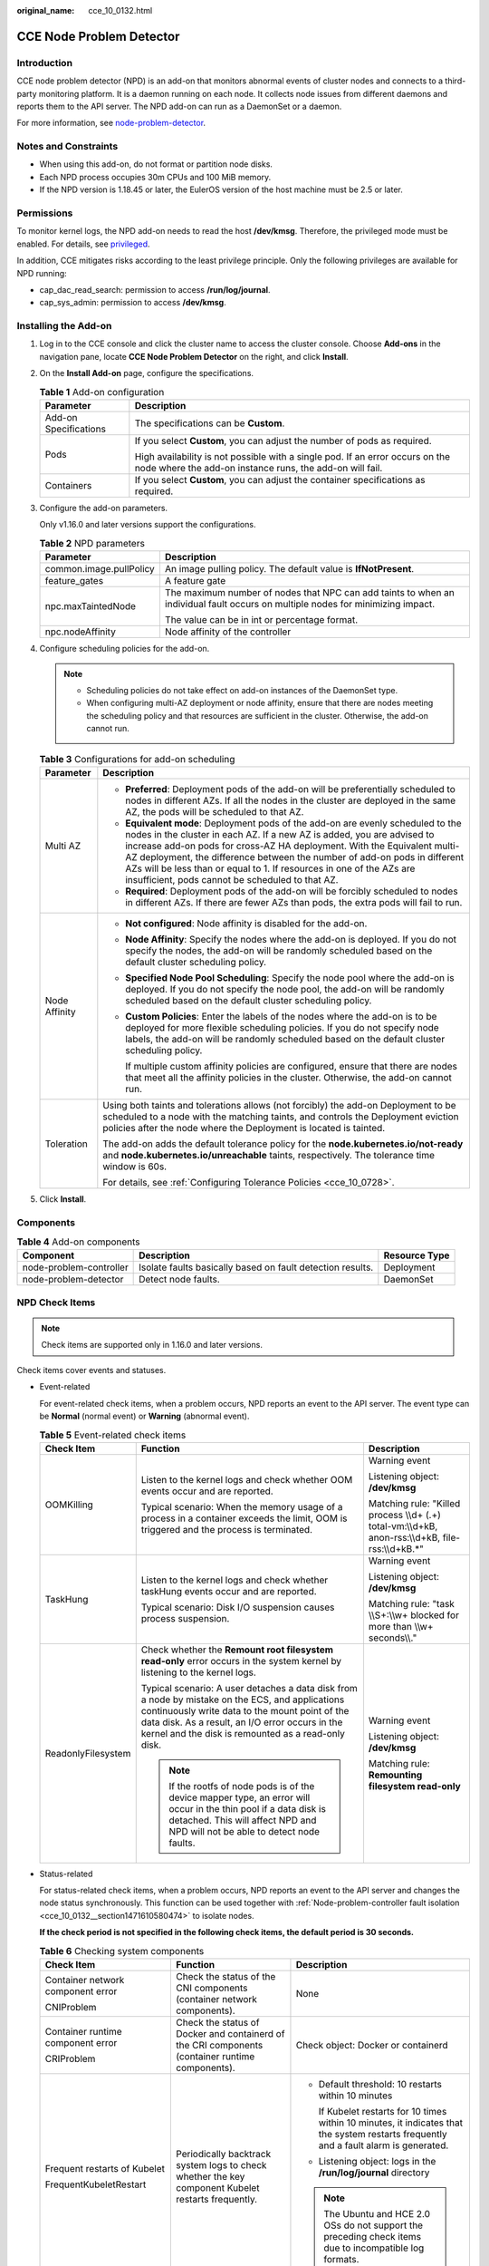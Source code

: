 :original_name: cce_10_0132.html

.. _cce_10_0132:

CCE Node Problem Detector
=========================

Introduction
------------

CCE node problem detector (NPD) is an add-on that monitors abnormal events of cluster nodes and connects to a third-party monitoring platform. It is a daemon running on each node. It collects node issues from different daemons and reports them to the API server. The NPD add-on can run as a DaemonSet or a daemon.

For more information, see `node-problem-detector <https://github.com/kubernetes/node-problem-detector>`__.

Notes and Constraints
---------------------

-  When using this add-on, do not format or partition node disks.
-  Each NPD process occupies 30m CPUs and 100 MiB memory.
-  If the NPD version is 1.18.45 or later, the EulerOS version of the host machine must be 2.5 or later.

Permissions
-----------

To monitor kernel logs, the NPD add-on needs to read the host **/dev/kmsg**. Therefore, the privileged mode must be enabled. For details, see `privileged <https://kubernetes.io/docs/concepts/policy/pod-security-policy/#privileged>`__.

In addition, CCE mitigates risks according to the least privilege principle. Only the following privileges are available for NPD running:

-  cap_dac_read_search: permission to access **/run/log/journal**.
-  cap_sys_admin: permission to access **/dev/kmsg**.

Installing the Add-on
---------------------

#. Log in to the CCE console and click the cluster name to access the cluster console. Choose **Add-ons** in the navigation pane, locate **CCE Node Problem Detector** on the right, and click **Install**.

#. On the **Install Add-on** page, configure the specifications.

   .. table:: **Table 1** Add-on configuration

      +-----------------------------------+-------------------------------------------------------------------------------------------------------------------------------------------+
      | Parameter                         | Description                                                                                                                               |
      +===================================+===========================================================================================================================================+
      | Add-on Specifications             | The specifications can be **Custom**.                                                                                                     |
      +-----------------------------------+-------------------------------------------------------------------------------------------------------------------------------------------+
      | Pods                              | If you select **Custom**, you can adjust the number of pods as required.                                                                  |
      |                                   |                                                                                                                                           |
      |                                   | High availability is not possible with a single pod. If an error occurs on the node where the add-on instance runs, the add-on will fail. |
      +-----------------------------------+-------------------------------------------------------------------------------------------------------------------------------------------+
      | Containers                        | If you select **Custom**, you can adjust the container specifications as required.                                                        |
      +-----------------------------------+-------------------------------------------------------------------------------------------------------------------------------------------+

#. Configure the add-on parameters.

   Only v1.16.0 and later versions support the configurations.

   .. table:: **Table 2** NPD parameters

      +-----------------------------------+---------------------------------------------------------------------------------------------------------------------------------+
      | Parameter                         | Description                                                                                                                     |
      +===================================+=================================================================================================================================+
      | common.image.pullPolicy           | An image pulling policy. The default value is **IfNotPresent**.                                                                 |
      +-----------------------------------+---------------------------------------------------------------------------------------------------------------------------------+
      | feature_gates                     | A feature gate                                                                                                                  |
      +-----------------------------------+---------------------------------------------------------------------------------------------------------------------------------+
      | npc.maxTaintedNode                | The maximum number of nodes that NPC can add taints to when an individual fault occurs on multiple nodes for minimizing impact. |
      |                                   |                                                                                                                                 |
      |                                   | The value can be in int or percentage format.                                                                                   |
      +-----------------------------------+---------------------------------------------------------------------------------------------------------------------------------+
      | npc.nodeAffinity                  | Node affinity of the controller                                                                                                 |
      +-----------------------------------+---------------------------------------------------------------------------------------------------------------------------------+

#. Configure scheduling policies for the add-on.

   .. note::

      -  Scheduling policies do not take effect on add-on instances of the DaemonSet type.
      -  When configuring multi-AZ deployment or node affinity, ensure that there are nodes meeting the scheduling policy and that resources are sufficient in the cluster. Otherwise, the add-on cannot run.

   .. table:: **Table 3** Configurations for add-on scheduling

      +-----------------------------------+------------------------------------------------------------------------------------------------------------------------------------------------------------------------------------------------------------------------------------------------------------------------------------------------------------------------------------------------------------------------------------------------------------------------------------------------+
      | Parameter                         | Description                                                                                                                                                                                                                                                                                                                                                                                                                                    |
      +===================================+================================================================================================================================================================================================================================================================================================================================================================================================================================================+
      | Multi AZ                          | -  **Preferred**: Deployment pods of the add-on will be preferentially scheduled to nodes in different AZs. If all the nodes in the cluster are deployed in the same AZ, the pods will be scheduled to that AZ.                                                                                                                                                                                                                                |
      |                                   | -  **Equivalent mode**: Deployment pods of the add-on are evenly scheduled to the nodes in the cluster in each AZ. If a new AZ is added, you are advised to increase add-on pods for cross-AZ HA deployment. With the Equivalent multi-AZ deployment, the difference between the number of add-on pods in different AZs will be less than or equal to 1. If resources in one of the AZs are insufficient, pods cannot be scheduled to that AZ. |
      |                                   | -  **Required**: Deployment pods of the add-on will be forcibly scheduled to nodes in different AZs. If there are fewer AZs than pods, the extra pods will fail to run.                                                                                                                                                                                                                                                                        |
      +-----------------------------------+------------------------------------------------------------------------------------------------------------------------------------------------------------------------------------------------------------------------------------------------------------------------------------------------------------------------------------------------------------------------------------------------------------------------------------------------+
      | Node Affinity                     | -  **Not configured**: Node affinity is disabled for the add-on.                                                                                                                                                                                                                                                                                                                                                                               |
      |                                   |                                                                                                                                                                                                                                                                                                                                                                                                                                                |
      |                                   | -  **Node Affinity**: Specify the nodes where the add-on is deployed. If you do not specify the nodes, the add-on will be randomly scheduled based on the default cluster scheduling policy.                                                                                                                                                                                                                                                   |
      |                                   |                                                                                                                                                                                                                                                                                                                                                                                                                                                |
      |                                   | -  **Specified Node Pool Scheduling**: Specify the node pool where the add-on is deployed. If you do not specify the node pool, the add-on will be randomly scheduled based on the default cluster scheduling policy.                                                                                                                                                                                                                          |
      |                                   |                                                                                                                                                                                                                                                                                                                                                                                                                                                |
      |                                   | -  **Custom Policies**: Enter the labels of the nodes where the add-on is to be deployed for more flexible scheduling policies. If you do not specify node labels, the add-on will be randomly scheduled based on the default cluster scheduling policy.                                                                                                                                                                                       |
      |                                   |                                                                                                                                                                                                                                                                                                                                                                                                                                                |
      |                                   |    If multiple custom affinity policies are configured, ensure that there are nodes that meet all the affinity policies in the cluster. Otherwise, the add-on cannot run.                                                                                                                                                                                                                                                                      |
      +-----------------------------------+------------------------------------------------------------------------------------------------------------------------------------------------------------------------------------------------------------------------------------------------------------------------------------------------------------------------------------------------------------------------------------------------------------------------------------------------+
      | Toleration                        | Using both taints and tolerations allows (not forcibly) the add-on Deployment to be scheduled to a node with the matching taints, and controls the Deployment eviction policies after the node where the Deployment is located is tainted.                                                                                                                                                                                                     |
      |                                   |                                                                                                                                                                                                                                                                                                                                                                                                                                                |
      |                                   | The add-on adds the default tolerance policy for the **node.kubernetes.io/not-ready** and **node.kubernetes.io/unreachable** taints, respectively. The tolerance time window is 60s.                                                                                                                                                                                                                                                           |
      |                                   |                                                                                                                                                                                                                                                                                                                                                                                                                                                |
      |                                   | For details, see :ref:`Configuring Tolerance Policies <cce_10_0728>`.                                                                                                                                                                                                                                                                                                                                                                          |
      +-----------------------------------+------------------------------------------------------------------------------------------------------------------------------------------------------------------------------------------------------------------------------------------------------------------------------------------------------------------------------------------------------------------------------------------------------------------------------------------------+

#. Click **Install**.

Components
----------

.. table:: **Table 4** Add-on components

   +-------------------------+------------------------------------------------------------+---------------+
   | Component               | Description                                                | Resource Type |
   +=========================+============================================================+===============+
   | node-problem-controller | Isolate faults basically based on fault detection results. | Deployment    |
   +-------------------------+------------------------------------------------------------+---------------+
   | node-problem-detector   | Detect node faults.                                        | DaemonSet     |
   +-------------------------+------------------------------------------------------------+---------------+

NPD Check Items
---------------

.. note::

   Check items are supported only in 1.16.0 and later versions.

Check items cover events and statuses.

-  Event-related

   For event-related check items, when a problem occurs, NPD reports an event to the API server. The event type can be **Normal** (normal event) or **Warning** (abnormal event).

   .. table:: **Table 5** Event-related check items

      +-----------------------+--------------------------------------------------------------------------------------------------------------------------------------------------------------------------------------------------------------------------------------------------------------+-------------------------------------------------------------------------------------------------------+
      | Check Item            | Function                                                                                                                                                                                                                                                     | Description                                                                                           |
      +=======================+==============================================================================================================================================================================================================================================================+=======================================================================================================+
      | OOMKilling            | Listen to the kernel logs and check whether OOM events occur and are reported.                                                                                                                                                                               | Warning event                                                                                         |
      |                       |                                                                                                                                                                                                                                                              |                                                                                                       |
      |                       | Typical scenario: When the memory usage of a process in a container exceeds the limit, OOM is triggered and the process is terminated.                                                                                                                       | Listening object: **/dev/kmsg**                                                                       |
      |                       |                                                                                                                                                                                                                                                              |                                                                                                       |
      |                       |                                                                                                                                                                                                                                                              | Matching rule: "Killed process \\\\d+ (.+) total-vm:\\\\d+kB, anon-rss:\\\\d+kB, file-rss:\\\\d+kB.*" |
      +-----------------------+--------------------------------------------------------------------------------------------------------------------------------------------------------------------------------------------------------------------------------------------------------------+-------------------------------------------------------------------------------------------------------+
      | TaskHung              | Listen to the kernel logs and check whether taskHung events occur and are reported.                                                                                                                                                                          | Warning event                                                                                         |
      |                       |                                                                                                                                                                                                                                                              |                                                                                                       |
      |                       | Typical scenario: Disk I/O suspension causes process suspension.                                                                                                                                                                                             | Listening object: **/dev/kmsg**                                                                       |
      |                       |                                                                                                                                                                                                                                                              |                                                                                                       |
      |                       |                                                                                                                                                                                                                                                              | Matching rule: "task \\\\S+:\\\\w+ blocked for more than \\\\w+ seconds\\\\."                         |
      +-----------------------+--------------------------------------------------------------------------------------------------------------------------------------------------------------------------------------------------------------------------------------------------------------+-------------------------------------------------------------------------------------------------------+
      | ReadonlyFilesystem    | Check whether the **Remount root filesystem read-only** error occurs in the system kernel by listening to the kernel logs.                                                                                                                                   | Warning event                                                                                         |
      |                       |                                                                                                                                                                                                                                                              |                                                                                                       |
      |                       | Typical scenario: A user detaches a data disk from a node by mistake on the ECS, and applications continuously write data to the mount point of the data disk. As a result, an I/O error occurs in the kernel and the disk is remounted as a read-only disk. | Listening object: **/dev/kmsg**                                                                       |
      |                       |                                                                                                                                                                                                                                                              |                                                                                                       |
      |                       | .. note::                                                                                                                                                                                                                                                    | Matching rule: **Remounting filesystem read-only**                                                    |
      |                       |                                                                                                                                                                                                                                                              |                                                                                                       |
      |                       |    If the rootfs of node pods is of the device mapper type, an error will occur in the thin pool if a data disk is detached. This will affect NPD and NPD will not be able to detect node faults.                                                            |                                                                                                       |
      +-----------------------+--------------------------------------------------------------------------------------------------------------------------------------------------------------------------------------------------------------------------------------------------------------+-------------------------------------------------------------------------------------------------------+

-  Status-related

   For status-related check items, when a problem occurs, NPD reports an event to the API server and changes the node status synchronously. This function can be used together with :ref:`Node-problem-controller fault isolation <cce_10_0132__section1471610580474>` to isolate nodes.

   **If the check period is not specified in the following check items, the default period is 30 seconds.**

   .. table:: **Table 6** Checking system components

      +-----------------------------------+-----------------------------------------------------------------------------------------------------------+-----------------------------------------------------------------------------------------------------------------------------------------+
      | Check Item                        | Function                                                                                                  | Description                                                                                                                             |
      +===================================+===========================================================================================================+=========================================================================================================================================+
      | Container network component error | Check the status of the CNI components (container network components).                                    | None                                                                                                                                    |
      |                                   |                                                                                                           |                                                                                                                                         |
      | CNIProblem                        |                                                                                                           |                                                                                                                                         |
      +-----------------------------------+-----------------------------------------------------------------------------------------------------------+-----------------------------------------------------------------------------------------------------------------------------------------+
      | Container runtime component error | Check the status of Docker and containerd of the CRI components (container runtime components).           | Check object: Docker or containerd                                                                                                      |
      |                                   |                                                                                                           |                                                                                                                                         |
      | CRIProblem                        |                                                                                                           |                                                                                                                                         |
      +-----------------------------------+-----------------------------------------------------------------------------------------------------------+-----------------------------------------------------------------------------------------------------------------------------------------+
      | Frequent restarts of Kubelet      | Periodically backtrack system logs to check whether the key component Kubelet restarts frequently.        | -  Default threshold: 10 restarts within 10 minutes                                                                                     |
      |                                   |                                                                                                           |                                                                                                                                         |
      | FrequentKubeletRestart            |                                                                                                           |    If Kubelet restarts for 10 times within 10 minutes, it indicates that the system restarts frequently and a fault alarm is generated. |
      |                                   |                                                                                                           |                                                                                                                                         |
      |                                   |                                                                                                           | -  Listening object: logs in the **/run/log/journal** directory                                                                         |
      |                                   |                                                                                                           |                                                                                                                                         |
      |                                   |                                                                                                           | .. note::                                                                                                                               |
      |                                   |                                                                                                           |                                                                                                                                         |
      |                                   |                                                                                                           |    The Ubuntu and HCE 2.0 OSs do not support the preceding check items due to incompatible log formats.                                 |
      +-----------------------------------+-----------------------------------------------------------------------------------------------------------+-----------------------------------------------------------------------------------------------------------------------------------------+
      | Frequent restarts of Docker       | Periodically backtrack system logs to check whether the container runtime Docker restarts frequently.     |                                                                                                                                         |
      |                                   |                                                                                                           |                                                                                                                                         |
      | FrequentDockerRestart             |                                                                                                           |                                                                                                                                         |
      +-----------------------------------+-----------------------------------------------------------------------------------------------------------+-----------------------------------------------------------------------------------------------------------------------------------------+
      | Frequent restarts of containerd   | Periodically backtrack system logs to check whether the container runtime containerd restarts frequently. |                                                                                                                                         |
      |                                   |                                                                                                           |                                                                                                                                         |
      | FrequentContainerdRestart         |                                                                                                           |                                                                                                                                         |
      +-----------------------------------+-----------------------------------------------------------------------------------------------------------+-----------------------------------------------------------------------------------------------------------------------------------------+
      | kubelet error                     | Check the status of the key component Kubelet.                                                            | None                                                                                                                                    |
      |                                   |                                                                                                           |                                                                                                                                         |
      | KubeletProblem                    |                                                                                                           |                                                                                                                                         |
      +-----------------------------------+-----------------------------------------------------------------------------------------------------------+-----------------------------------------------------------------------------------------------------------------------------------------+
      | kube-proxy error                  | Check the status of the key component kube-proxy.                                                         | None                                                                                                                                    |
      |                                   |                                                                                                           |                                                                                                                                         |
      | KubeProxyProblem                  |                                                                                                           |                                                                                                                                         |
      +-----------------------------------+-----------------------------------------------------------------------------------------------------------+-----------------------------------------------------------------------------------------------------------------------------------------+

   .. table:: **Table 7** Checking system metrics

      +--------------------------------+------------------------------------------------------------------------------------------------------------------------------+------------------------------------------------------------------------------------------------------------+
      | Check Item                     | Function                                                                                                                     | Description                                                                                                |
      +================================+==============================================================================================================================+============================================================================================================+
      | Conntrack table full           | Check whether the conntrack table is full.                                                                                   | -  Default threshold: 90%                                                                                  |
      |                                |                                                                                                                              |                                                                                                            |
      | ConntrackFullProblem           |                                                                                                                              | -  Usage: **nf_conntrack_count**                                                                           |
      |                                |                                                                                                                              | -  Maximum value: **nf_conntrack_max**                                                                     |
      +--------------------------------+------------------------------------------------------------------------------------------------------------------------------+------------------------------------------------------------------------------------------------------------+
      | Insufficient disk resources    | Check the usage of the system disk and CCE data disks (including the CRI logical disk and kubelet logical disk) on the node. | -  Default threshold: 90%                                                                                  |
      |                                |                                                                                                                              |                                                                                                            |
      | DiskProblem                    |                                                                                                                              | -  Source:                                                                                                 |
      |                                |                                                                                                                              |                                                                                                            |
      |                                |                                                                                                                              |    .. code-block::                                                                                         |
      |                                |                                                                                                                              |                                                                                                            |
      |                                |                                                                                                                              |       df -h                                                                                                |
      |                                |                                                                                                                              |                                                                                                            |
      |                                |                                                                                                                              | Currently, additional data disks are not supported.                                                        |
      +--------------------------------+------------------------------------------------------------------------------------------------------------------------------+------------------------------------------------------------------------------------------------------------+
      | Insufficient file handles      | Check if the FD file handles are used up.                                                                                    | -  Default threshold: 90%                                                                                  |
      |                                |                                                                                                                              | -  Usage: the first value in **/proc/sys/fs/file-nr**                                                      |
      | FDProblem                      |                                                                                                                              | -  Maximum value: the third value in **/proc/sys/fs/file-nr**                                              |
      +--------------------------------+------------------------------------------------------------------------------------------------------------------------------+------------------------------------------------------------------------------------------------------------+
      | Insufficient node memory       | Check whether memory is used up.                                                                                             | -  Default threshold: 80%                                                                                  |
      |                                |                                                                                                                              | -  Usage: **MemTotal-MemAvailable** in **/proc/meminfo**                                                   |
      | MemoryProblem                  |                                                                                                                              | -  Maximum value: **MemTotal** in **/proc/meminfo**                                                        |
      +--------------------------------+------------------------------------------------------------------------------------------------------------------------------+------------------------------------------------------------------------------------------------------------+
      | Insufficient process resources | Check whether PID process resources are exhausted.                                                                           | -  Default threshold: 90%                                                                                  |
      |                                |                                                                                                                              | -  Usage: **nr_threads in /proc/loadavg**                                                                  |
      | PIDProblem                     |                                                                                                                              | -  Maximum value: smaller value between **/proc/sys/kernel/pid_max** and **/proc/sys/kernel/threads-max**. |
      +--------------------------------+------------------------------------------------------------------------------------------------------------------------------+------------------------------------------------------------------------------------------------------------+

   .. table:: **Table 8** Checking the storage

      +--------------------------------+----------------------------------------------------------------------------------------------------------------------------------------------------------------------------------------------------------------------------------------------------------------------------------------------------------------------------------------------------------------------------------------------------+-----------------------------------------------------------------------------------------------------------------------------------------------------------------------------------------------------------------------------------------------------------------------------------------------------------------------------------------------------------------------------------------------------------------------------------------------------------------------------------------------------------------------+
      | Check Item                     | Function                                                                                                                                                                                                                                                                                                                                                                                           | Description                                                                                                                                                                                                                                                                                                                                                                                                                                                                                                           |
      +================================+====================================================================================================================================================================================================================================================================================================================================================================================================+=======================================================================================================================================================================================================================================================================================================================================================================================================================================================================================================================+
      | Disk read-only                 | Periodically perform write tests on the system disk and CCE data disks (including the CRI logical disk and Kubelet logical disk) of the node to check the availability of key disks.                                                                                                                                                                                                               | Detection paths:                                                                                                                                                                                                                                                                                                                                                                                                                                                                                                      |
      |                                |                                                                                                                                                                                                                                                                                                                                                                                                    |                                                                                                                                                                                                                                                                                                                                                                                                                                                                                                                       |
      | DiskReadonly                   |                                                                                                                                                                                                                                                                                                                                                                                                    | -  /mnt/paas/kubernetes/kubelet/                                                                                                                                                                                                                                                                                                                                                                                                                                                                                      |
      |                                |                                                                                                                                                                                                                                                                                                                                                                                                    | -  /var/lib/docker/                                                                                                                                                                                                                                                                                                                                                                                                                                                                                                   |
      |                                |                                                                                                                                                                                                                                                                                                                                                                                                    | -  /var/lib/containerd/                                                                                                                                                                                                                                                                                                                                                                                                                                                                                               |
      |                                |                                                                                                                                                                                                                                                                                                                                                                                                    | -  /var/paas/sys/log/cceaddon-npd/                                                                                                                                                                                                                                                                                                                                                                                                                                                                                    |
      |                                |                                                                                                                                                                                                                                                                                                                                                                                                    |                                                                                                                                                                                                                                                                                                                                                                                                                                                                                                                       |
      |                                |                                                                                                                                                                                                                                                                                                                                                                                                    | The temporary file **npd-disk-write-ping** is generated in the detection path.                                                                                                                                                                                                                                                                                                                                                                                                                                        |
      |                                |                                                                                                                                                                                                                                                                                                                                                                                                    |                                                                                                                                                                                                                                                                                                                                                                                                                                                                                                                       |
      |                                |                                                                                                                                                                                                                                                                                                                                                                                                    | Currently, additional data disks are not supported.                                                                                                                                                                                                                                                                                                                                                                                                                                                                   |
      +--------------------------------+----------------------------------------------------------------------------------------------------------------------------------------------------------------------------------------------------------------------------------------------------------------------------------------------------------------------------------------------------------------------------------------------------+-----------------------------------------------------------------------------------------------------------------------------------------------------------------------------------------------------------------------------------------------------------------------------------------------------------------------------------------------------------------------------------------------------------------------------------------------------------------------------------------------------------------------+
      | emptyDir storage pool error    | Check whether the ephemeral volume group on the node is normal.                                                                                                                                                                                                                                                                                                                                    | -  Detection period: 30s                                                                                                                                                                                                                                                                                                                                                                                                                                                                                              |
      |                                |                                                                                                                                                                                                                                                                                                                                                                                                    |                                                                                                                                                                                                                                                                                                                                                                                                                                                                                                                       |
      | EmptyDirVolumeGroupStatusError | Impact: Pods that depend on the storage pool cannot write data to the temporary volume. The temporary volume is remounted as a read-only file system by the kernel due to an I/O error.                                                                                                                                                                                                            | -  Source:                                                                                                                                                                                                                                                                                                                                                                                                                                                                                                            |
      |                                |                                                                                                                                                                                                                                                                                                                                                                                                    |                                                                                                                                                                                                                                                                                                                                                                                                                                                                                                                       |
      |                                | Typical scenario: When creating a node, a user configures two data disks as a temporary volume storage pool. Some data disks are deleted by mistake. As a result, the storage pool becomes abnormal.                                                                                                                                                                                               |    .. code-block::                                                                                                                                                                                                                                                                                                                                                                                                                                                                                                    |
      |                                |                                                                                                                                                                                                                                                                                                                                                                                                    |                                                                                                                                                                                                                                                                                                                                                                                                                                                                                                                       |
      |                                |                                                                                                                                                                                                                                                                                                                                                                                                    |       vgs -o vg_name, vg_attr                                                                                                                                                                                                                                                                                                                                                                                                                                                                                         |
      |                                |                                                                                                                                                                                                                                                                                                                                                                                                    |                                                                                                                                                                                                                                                                                                                                                                                                                                                                                                                       |
      |                                |                                                                                                                                                                                                                                                                                                                                                                                                    | -  Principle: Check whether the VG (storage pool) is in the P state. If yes, some PVs (data disks) are lost.                                                                                                                                                                                                                                                                                                                                                                                                          |
      |                                |                                                                                                                                                                                                                                                                                                                                                                                                    |                                                                                                                                                                                                                                                                                                                                                                                                                                                                                                                       |
      |                                |                                                                                                                                                                                                                                                                                                                                                                                                    | -  Joint scheduling: The scheduler can automatically identify a PV storage pool error and prevent pods that depend on the storage pool from being scheduled to the node.                                                                                                                                                                                                                                                                                                                                              |
      |                                |                                                                                                                                                                                                                                                                                                                                                                                                    |                                                                                                                                                                                                                                                                                                                                                                                                                                                                                                                       |
      |                                |                                                                                                                                                                                                                                                                                                                                                                                                    | -  Exceptional scenario: The NPD add-on cannot detect the loss of all PVs (data disks), resulting in the loss of VGs (storage pools). In this case, kubelet automatically isolates the node, detects the loss of VGs (storage pools), and updates the corresponding resources in **nodestatus.allocatable** to **0**. This prevents pods that depend on the storage pool from being scheduled to the node. The damage of a single PV cannot be detected by this check item, but by the ReadonlyFilesystem check item. |
      +--------------------------------+----------------------------------------------------------------------------------------------------------------------------------------------------------------------------------------------------------------------------------------------------------------------------------------------------------------------------------------------------------------------------------------------------+-----------------------------------------------------------------------------------------------------------------------------------------------------------------------------------------------------------------------------------------------------------------------------------------------------------------------------------------------------------------------------------------------------------------------------------------------------------------------------------------------------------------------+
      | PV storage pool error          | Check the PV group on the node.                                                                                                                                                                                                                                                                                                                                                                    |                                                                                                                                                                                                                                                                                                                                                                                                                                                                                                                       |
      |                                |                                                                                                                                                                                                                                                                                                                                                                                                    |                                                                                                                                                                                                                                                                                                                                                                                                                                                                                                                       |
      | LocalPvVolumeGroupStatusError  | Impact: Pods that depend on the storage pool cannot write data to the persistent volume. The persistent volume is remounted as a read-only file system by the kernel due to an I/O error.                                                                                                                                                                                                          |                                                                                                                                                                                                                                                                                                                                                                                                                                                                                                                       |
      |                                |                                                                                                                                                                                                                                                                                                                                                                                                    |                                                                                                                                                                                                                                                                                                                                                                                                                                                                                                                       |
      |                                | Typical scenario: When creating a node, a user configures two data disks as a persistent volume storage pool. Some data disks are deleted by mistake.                                                                                                                                                                                                                                              |                                                                                                                                                                                                                                                                                                                                                                                                                                                                                                                       |
      +--------------------------------+----------------------------------------------------------------------------------------------------------------------------------------------------------------------------------------------------------------------------------------------------------------------------------------------------------------------------------------------------------------------------------------------------+-----------------------------------------------------------------------------------------------------------------------------------------------------------------------------------------------------------------------------------------------------------------------------------------------------------------------------------------------------------------------------------------------------------------------------------------------------------------------------------------------------------------------+
      | Mount point error              | Check the mount point on the node.                                                                                                                                                                                                                                                                                                                                                                 | Alternatively, you can run the following command:                                                                                                                                                                                                                                                                                                                                                                                                                                                                     |
      |                                |                                                                                                                                                                                                                                                                                                                                                                                                    |                                                                                                                                                                                                                                                                                                                                                                                                                                                                                                                       |
      | MountPointProblem              | Exceptional definition: You cannot access the mount point by running the **cd** command.                                                                                                                                                                                                                                                                                                           | .. code-block::                                                                                                                                                                                                                                                                                                                                                                                                                                                                                                       |
      |                                |                                                                                                                                                                                                                                                                                                                                                                                                    |                                                                                                                                                                                                                                                                                                                                                                                                                                                                                                                       |
      |                                | Typical scenario: Network File System (NFS), for example, obsfs and s3fs is mounted to a node. When the connection is abnormal due to network or peer NFS server exceptions, all processes that access the mount point are suspended. For example, during a cluster upgrade, a kubelet is restarted, and all mount points are scanned. If the abnormal mount point is detected, the upgrade fails. |    for dir in `df -h | grep -v "Mounted on" | awk "{print \\$NF}"`;do cd $dir; done && echo "ok"                                                                                                                                                                                                                                                                                                                                                                                                                      |
      +--------------------------------+----------------------------------------------------------------------------------------------------------------------------------------------------------------------------------------------------------------------------------------------------------------------------------------------------------------------------------------------------------------------------------------------------+-----------------------------------------------------------------------------------------------------------------------------------------------------------------------------------------------------------------------------------------------------------------------------------------------------------------------------------------------------------------------------------------------------------------------------------------------------------------------------------------------------------------------+
      | Suspended disk I/O             | Check whether I/O suspension occurs on all disks on the node, that is, whether I/O read and write operations are not responded.                                                                                                                                                                                                                                                                    | -  Check object: all data disks                                                                                                                                                                                                                                                                                                                                                                                                                                                                                       |
      |                                |                                                                                                                                                                                                                                                                                                                                                                                                    |                                                                                                                                                                                                                                                                                                                                                                                                                                                                                                                       |
      | DiskHung                       | Definition of I/O suspension: The system does not respond to disk I/O requests, and some processes are in the D state.                                                                                                                                                                                                                                                                             | -  Source:                                                                                                                                                                                                                                                                                                                                                                                                                                                                                                            |
      |                                |                                                                                                                                                                                                                                                                                                                                                                                                    |                                                                                                                                                                                                                                                                                                                                                                                                                                                                                                                       |
      |                                | Typical scenario: Disks cannot respond due to abnormal OS hard disk drivers or severe faults on the underlying network.                                                                                                                                                                                                                                                                            |    /proc/diskstat                                                                                                                                                                                                                                                                                                                                                                                                                                                                                                     |
      |                                |                                                                                                                                                                                                                                                                                                                                                                                                    |                                                                                                                                                                                                                                                                                                                                                                                                                                                                                                                       |
      |                                |                                                                                                                                                                                                                                                                                                                                                                                                    |    Alternatively, you can run the following command:                                                                                                                                                                                                                                                                                                                                                                                                                                                                  |
      |                                |                                                                                                                                                                                                                                                                                                                                                                                                    |                                                                                                                                                                                                                                                                                                                                                                                                                                                                                                                       |
      |                                |                                                                                                                                                                                                                                                                                                                                                                                                    |    .. code-block::                                                                                                                                                                                                                                                                                                                                                                                                                                                                                                    |
      |                                |                                                                                                                                                                                                                                                                                                                                                                                                    |                                                                                                                                                                                                                                                                                                                                                                                                                                                                                                                       |
      |                                |                                                                                                                                                                                                                                                                                                                                                                                                    |       iostat -xmt 1                                                                                                                                                                                                                                                                                                                                                                                                                                                                                                   |
      |                                |                                                                                                                                                                                                                                                                                                                                                                                                    |                                                                                                                                                                                                                                                                                                                                                                                                                                                                                                                       |
      |                                |                                                                                                                                                                                                                                                                                                                                                                                                    | -  Threshold:                                                                                                                                                                                                                                                                                                                                                                                                                                                                                                         |
      |                                |                                                                                                                                                                                                                                                                                                                                                                                                    |                                                                                                                                                                                                                                                                                                                                                                                                                                                                                                                       |
      |                                |                                                                                                                                                                                                                                                                                                                                                                                                    |    -  Average usage: ioutil >= 0.99                                                                                                                                                                                                                                                                                                                                                                                                                                                                                   |
      |                                |                                                                                                                                                                                                                                                                                                                                                                                                    |    -  Average I/O queue length: avgqu-sz >= 1                                                                                                                                                                                                                                                                                                                                                                                                                                                                         |
      |                                |                                                                                                                                                                                                                                                                                                                                                                                                    |    -  Average I/O transfer volume: iops (w/s) + ioth (wMB/s) <= 1                                                                                                                                                                                                                                                                                                                                                                                                                                                     |
      |                                |                                                                                                                                                                                                                                                                                                                                                                                                    |                                                                                                                                                                                                                                                                                                                                                                                                                                                                                                                       |
      |                                |                                                                                                                                                                                                                                                                                                                                                                                                    |    .. note::                                                                                                                                                                                                                                                                                                                                                                                                                                                                                                          |
      |                                |                                                                                                                                                                                                                                                                                                                                                                                                    |                                                                                                                                                                                                                                                                                                                                                                                                                                                                                                                       |
      |                                |                                                                                                                                                                                                                                                                                                                                                                                                    |       In some OSs, no data changes during I/O. In this case, calculate the CPU I/O time usage. The value of iowait should be greater than 0.8.                                                                                                                                                                                                                                                                                                                                                                        |
      +--------------------------------+----------------------------------------------------------------------------------------------------------------------------------------------------------------------------------------------------------------------------------------------------------------------------------------------------------------------------------------------------------------------------------------------------+-----------------------------------------------------------------------------------------------------------------------------------------------------------------------------------------------------------------------------------------------------------------------------------------------------------------------------------------------------------------------------------------------------------------------------------------------------------------------------------------------------------------------+
      | Slow disk I/O                  | Check whether all disks on the node have slow I/Os, that is, whether I/Os respond slowly.                                                                                                                                                                                                                                                                                                          | -  Check object: all data disks                                                                                                                                                                                                                                                                                                                                                                                                                                                                                       |
      |                                |                                                                                                                                                                                                                                                                                                                                                                                                    |                                                                                                                                                                                                                                                                                                                                                                                                                                                                                                                       |
      | DiskSlow                       | Typical scenario: EVS disks have slow I/Os due to network fluctuation.                                                                                                                                                                                                                                                                                                                             | -  Source:                                                                                                                                                                                                                                                                                                                                                                                                                                                                                                            |
      |                                |                                                                                                                                                                                                                                                                                                                                                                                                    |                                                                                                                                                                                                                                                                                                                                                                                                                                                                                                                       |
      |                                |                                                                                                                                                                                                                                                                                                                                                                                                    |    /proc/diskstat                                                                                                                                                                                                                                                                                                                                                                                                                                                                                                     |
      |                                |                                                                                                                                                                                                                                                                                                                                                                                                    |                                                                                                                                                                                                                                                                                                                                                                                                                                                                                                                       |
      |                                |                                                                                                                                                                                                                                                                                                                                                                                                    |    Alternatively, you can run the following command:                                                                                                                                                                                                                                                                                                                                                                                                                                                                  |
      |                                |                                                                                                                                                                                                                                                                                                                                                                                                    |                                                                                                                                                                                                                                                                                                                                                                                                                                                                                                                       |
      |                                |                                                                                                                                                                                                                                                                                                                                                                                                    |    .. code-block::                                                                                                                                                                                                                                                                                                                                                                                                                                                                                                    |
      |                                |                                                                                                                                                                                                                                                                                                                                                                                                    |                                                                                                                                                                                                                                                                                                                                                                                                                                                                                                                       |
      |                                |                                                                                                                                                                                                                                                                                                                                                                                                    |       iostat -xmt 1                                                                                                                                                                                                                                                                                                                                                                                                                                                                                                   |
      |                                |                                                                                                                                                                                                                                                                                                                                                                                                    |                                                                                                                                                                                                                                                                                                                                                                                                                                                                                                                       |
      |                                |                                                                                                                                                                                                                                                                                                                                                                                                    | -  Default threshold:                                                                                                                                                                                                                                                                                                                                                                                                                                                                                                 |
      |                                |                                                                                                                                                                                                                                                                                                                                                                                                    |                                                                                                                                                                                                                                                                                                                                                                                                                                                                                                                       |
      |                                |                                                                                                                                                                                                                                                                                                                                                                                                    |    Average I/O latency: await >= 5000 ms                                                                                                                                                                                                                                                                                                                                                                                                                                                                              |
      |                                |                                                                                                                                                                                                                                                                                                                                                                                                    |                                                                                                                                                                                                                                                                                                                                                                                                                                                                                                                       |
      |                                |                                                                                                                                                                                                                                                                                                                                                                                                    | .. note::                                                                                                                                                                                                                                                                                                                                                                                                                                                                                                             |
      |                                |                                                                                                                                                                                                                                                                                                                                                                                                    |                                                                                                                                                                                                                                                                                                                                                                                                                                                                                                                       |
      |                                |                                                                                                                                                                                                                                                                                                                                                                                                    |    If I/O requests are not responded and the **await** data is not updated, this check item is invalid.                                                                                                                                                                                                                                                                                                                                                                                                               |
      +--------------------------------+----------------------------------------------------------------------------------------------------------------------------------------------------------------------------------------------------------------------------------------------------------------------------------------------------------------------------------------------------------------------------------------------------+-----------------------------------------------------------------------------------------------------------------------------------------------------------------------------------------------------------------------------------------------------------------------------------------------------------------------------------------------------------------------------------------------------------------------------------------------------------------------------------------------------------------------+

   .. table:: **Table 9** Other check items

      +--------------------------+---------------------------------------------------------------------------------------------------------------------------------------------------------------------------------------------------------+--------------------------------------------------------------------------------------------------------------------------------------------------------+
      | Check Item               | Function                                                                                                                                                                                                | Description                                                                                                                                            |
      +==========================+=========================================================================================================================================================================================================+========================================================================================================================================================+
      | Abnormal NTP             | Check whether the node clock synchronization service ntpd or chronyd is running properly and whether a system time drift is caused.                                                                     | Default clock offset threshold: 8000 ms                                                                                                                |
      |                          |                                                                                                                                                                                                         |                                                                                                                                                        |
      | NTPProblem               |                                                                                                                                                                                                         |                                                                                                                                                        |
      +--------------------------+---------------------------------------------------------------------------------------------------------------------------------------------------------------------------------------------------------+--------------------------------------------------------------------------------------------------------------------------------------------------------+
      | Process D error          | Check whether there is a process D on the node.                                                                                                                                                         | Default threshold: 10 abnormal processes detected for three consecutive times                                                                          |
      |                          |                                                                                                                                                                                                         |                                                                                                                                                        |
      | ProcessD                 |                                                                                                                                                                                                         | Source:                                                                                                                                                |
      |                          |                                                                                                                                                                                                         |                                                                                                                                                        |
      |                          |                                                                                                                                                                                                         | -  /proc/{PID}/stat                                                                                                                                    |
      |                          |                                                                                                                                                                                                         | -  Alternately, you can run the **ps aux** command.                                                                                                    |
      |                          |                                                                                                                                                                                                         |                                                                                                                                                        |
      |                          |                                                                                                                                                                                                         | Exceptional scenario: The ProcessD check item ignores the resident D processes (heartbeat and update) on which the SDI driver on the BMS node depends. |
      +--------------------------+---------------------------------------------------------------------------------------------------------------------------------------------------------------------------------------------------------+--------------------------------------------------------------------------------------------------------------------------------------------------------+
      | Process Z error          | Check whether the node has processes in Z state.                                                                                                                                                        |                                                                                                                                                        |
      |                          |                                                                                                                                                                                                         |                                                                                                                                                        |
      | ProcessZ                 |                                                                                                                                                                                                         |                                                                                                                                                        |
      +--------------------------+---------------------------------------------------------------------------------------------------------------------------------------------------------------------------------------------------------+--------------------------------------------------------------------------------------------------------------------------------------------------------+
      | ResolvConf error         | Check whether the ResolvConf file is lost.                                                                                                                                                              | Object: **/etc/resolv.conf**                                                                                                                           |
      |                          |                                                                                                                                                                                                         |                                                                                                                                                        |
      | ResolvConfFileProblem    | Check whether the ResolvConf file is normal.                                                                                                                                                            |                                                                                                                                                        |
      |                          |                                                                                                                                                                                                         |                                                                                                                                                        |
      |                          | Exceptional definition: No upstream domain name resolution server (nameserver) is included.                                                                                                             |                                                                                                                                                        |
      +--------------------------+---------------------------------------------------------------------------------------------------------------------------------------------------------------------------------------------------------+--------------------------------------------------------------------------------------------------------------------------------------------------------+
      | Existing scheduled event | Check whether scheduled live migration events exist on the node. A live migration plan event is usually triggered by a hardware fault and is an automatic fault rectification method at the IaaS layer. | Source:                                                                                                                                                |
      |                          |                                                                                                                                                                                                         |                                                                                                                                                        |
      | ScheduledEvent           | Typical scenario: The host is faulty. For example, the fan is damaged or the disk has bad sectors. As a result, live migration is triggered for VMs.                                                    | -  http://169.254.169.254/meta-data/latest/events/scheduled                                                                                            |
      |                          |                                                                                                                                                                                                         |                                                                                                                                                        |
      |                          |                                                                                                                                                                                                         | This check item is an Alpha feature and is disabled by default.                                                                                        |
      +--------------------------+---------------------------------------------------------------------------------------------------------------------------------------------------------------------------------------------------------+--------------------------------------------------------------------------------------------------------------------------------------------------------+

   The kubelet component has the following default check items, which have bugs or defects. You can fix them by upgrading the cluster or using NPD.

   .. table:: **Table 10** Default kubelet check items

      +-----------------------------+------------------------------------------------------------------------+--------------------------------------------------------------------------------------------------------------------------------------------------------------------------------------------------------------------------------------------------------------------------------------------------------------------------+
      | Check Item                  | Function                                                               | Description                                                                                                                                                                                                                                                                                                              |
      +=============================+========================================================================+==========================================================================================================================================================================================================================================================================================================================+
      | Insufficient PID resources  | Check whether PIDs are sufficient.                                     | -  Interval: 10 seconds                                                                                                                                                                                                                                                                                                  |
      |                             |                                                                        | -  Threshold: 90%                                                                                                                                                                                                                                                                                                        |
      | PIDPressure                 |                                                                        | -  Defect: In community version 1.23.1 and earlier versions, this check item becomes invalid when over 65535 PIDs are used. For details, see `issue 107107 <https://github.com/kubernetes/kubernetes/issues/107107>`__. In community version 1.24 and earlier versions, thread-max is not considered in this check item. |
      +-----------------------------+------------------------------------------------------------------------+--------------------------------------------------------------------------------------------------------------------------------------------------------------------------------------------------------------------------------------------------------------------------------------------------------------------------+
      | Insufficient memory         | Check whether the allocable memory for the containers is sufficient.   | -  Interval: 10 seconds                                                                                                                                                                                                                                                                                                  |
      |                             |                                                                        | -  Threshold: max. 100 MiB                                                                                                                                                                                                                                                                                               |
      | MemoryPressure              |                                                                        | -  Allocable = Total memory of a node - Reserved memory of a node                                                                                                                                                                                                                                                        |
      |                             |                                                                        | -  Defect: This check item checks only the memory consumed by containers, and does not consider that consumed by other elements on the node.                                                                                                                                                                             |
      +-----------------------------+------------------------------------------------------------------------+--------------------------------------------------------------------------------------------------------------------------------------------------------------------------------------------------------------------------------------------------------------------------------------------------------------------------+
      | Insufficient disk resources | Check the disk usage and inodes usage of the kubelet and Docker disks. | -  Interval: 10 seconds                                                                                                                                                                                                                                                                                                  |
      |                             |                                                                        | -  Threshold: 90%                                                                                                                                                                                                                                                                                                        |
      | DiskPressure                |                                                                        |                                                                                                                                                                                                                                                                                                                          |
      +-----------------------------+------------------------------------------------------------------------+--------------------------------------------------------------------------------------------------------------------------------------------------------------------------------------------------------------------------------------------------------------------------------------------------------------------------+

.. _cce_10_0132__section1471610580474:

Node-problem-controller Fault Isolation
---------------------------------------

.. note::

   Fault isolation is supported only by add-ons of 1.16.0 and later versions.

   By default, if multiple nodes become faulty, NPC adds taints to up to 10% of the nodes. You can set **npc.maxTaintedNode** to increase the threshold.

The open source NPD plugin provides fault detection but not fault isolation. CCE enhances the node-problem-controller (NPC) based on the open source NPD. This component is implemented based on the Kubernetes `node controller <https://kubernetes.io/docs/concepts/scheduling-eviction/taint-and-toleration/#taint-based-evictions>`__. For faults reported by NPD, NPC automatically adds taints to nodes for node fault isolation.

.. table:: **Table 11** Parameters

   +-----------------------+----------------------------------------------------------------------------------------------------------------------------+-----------------------------------------------------------------------------------------------------------------------------------------+
   | Parameter             | Description                                                                                                                | Default                                                                                                                                 |
   +=======================+============================================================================================================================+=========================================================================================================================================+
   | npc.enable            | Whether to enable NPC                                                                                                      | true                                                                                                                                    |
   |                       |                                                                                                                            |                                                                                                                                         |
   |                       | This parameter is not supported in 1.18.0 or later versions.                                                               |                                                                                                                                         |
   +-----------------------+----------------------------------------------------------------------------------------------------------------------------+-----------------------------------------------------------------------------------------------------------------------------------------+
   | npc.maxTaintedNode    | The maximum number of nodes that NPC can add taints to when a single fault occurs on multiple nodes for minimizing impact. | 10%                                                                                                                                     |
   |                       |                                                                                                                            |                                                                                                                                         |
   |                       | The value can be in int or percentage format.                                                                              | Value range:                                                                                                                            |
   |                       |                                                                                                                            |                                                                                                                                         |
   |                       |                                                                                                                            | -  The value is in int format and ranges from 1 to infinity.                                                                            |
   |                       |                                                                                                                            | -  The value ranges from 1% to 100%, in percentage. The minimum value of this parameter multiplied by the number of cluster nodes is 1. |
   +-----------------------+----------------------------------------------------------------------------------------------------------------------------+-----------------------------------------------------------------------------------------------------------------------------------------+
   | npc.nodeAffinity      | Node affinity of the controller                                                                                            | N/A                                                                                                                                     |
   +-----------------------+----------------------------------------------------------------------------------------------------------------------------+-----------------------------------------------------------------------------------------------------------------------------------------+

Viewing NPD Events
------------------

Events reported by the NPD add-on can be queried on the **Nodes** page.

#. Log in to the CCE console.
#. Click the cluster name to access the cluster console. Choose **Nodes** in the navigation pane.
#. Locate the row that contains the target node, and click **View Events**.

Collecting Prometheus Metrics
-----------------------------

The NPD daemon pod exposes Prometheus metric data on port 19901. By default, the NPD pod is added with the annotation **metrics.alpha.kubernetes.io/custom-endpoints: '[{"api":"prometheus","path":"/metrics","port":"19901","names":""}]'**. You can build a Prometheus collector to identify and obtain NPD metrics from **http://{{NpdPodIP}}:{{NpdPodPort}}/metrics**.

.. note::

   If the NPD add-on version is earlier than 1.16.5, the exposed port of Prometheus metrics is **20257**.

Currently, the metric data includes **problem_counter** and **problem_gauge**, as shown below.

.. code-block::

   # HELP problem_counter Number of times a specific type of problem have occurred.
   # TYPE problem_counter counter
   problem_counter{reason="DockerHung"} 0
   problem_counter{reason="DockerStart"} 0
   problem_counter{reason="EmptyDirVolumeGroupStatusError"} 0
   ...
   # HELP problem_gauge Whether a specific type of problem is affecting the node or not.
   # TYPE problem_gauge gauge
   problem_gauge{reason="CNIIsDown",type="CNIProblem"} 0
   problem_gauge{reason="CNIIsUp",type="CNIProblem"} 0
   problem_gauge{reason="CRIIsDown",type="CRIProblem"} 0
   problem_gauge{reason="CRIIsUp",type="CRIProblem"} 0
   ..

Change History
--------------

.. table:: **Table 12** Release history

   +-----------------+---------------------------+----------------------------------+---------------------------------------------------------------------------------------+
   | Add-on Version  | Supported Cluster Version | New Feature                      | Community Version                                                                     |
   +=================+===========================+==================================+=======================================================================================+
   | 1.19.1          | v1.21                     | Fixed some issues.               | `0.8.10 <https://github.com/kubernetes/node-problem-detector/releases/tag/v0.8.10>`__ |
   |                 |                           |                                  |                                                                                       |
   |                 | v1.23                     |                                  |                                                                                       |
   |                 |                           |                                  |                                                                                       |
   |                 | v1.25                     |                                  |                                                                                       |
   |                 |                           |                                  |                                                                                       |
   |                 | v1.27                     |                                  |                                                                                       |
   |                 |                           |                                  |                                                                                       |
   |                 | v1.28                     |                                  |                                                                                       |
   |                 |                           |                                  |                                                                                       |
   |                 | v1.29                     |                                  |                                                                                       |
   +-----------------+---------------------------+----------------------------------+---------------------------------------------------------------------------------------+
   | 1.19.0          | v1.21                     | Fixed some issues.               | `0.8.10 <https://github.com/kubernetes/node-problem-detector/releases/tag/v0.8.10>`__ |
   |                 |                           |                                  |                                                                                       |
   |                 | v1.23                     |                                  |                                                                                       |
   |                 |                           |                                  |                                                                                       |
   |                 | v1.25                     |                                  |                                                                                       |
   |                 |                           |                                  |                                                                                       |
   |                 | v1.27                     |                                  |                                                                                       |
   |                 |                           |                                  |                                                                                       |
   |                 | v1.28                     |                                  |                                                                                       |
   +-----------------+---------------------------+----------------------------------+---------------------------------------------------------------------------------------+
   | 1.18.48         | v1.21                     | Fixed some issues.               | `0.8.10 <https://github.com/kubernetes/node-problem-detector/releases/tag/v0.8.10>`__ |
   |                 |                           |                                  |                                                                                       |
   |                 | v1.23                     |                                  |                                                                                       |
   |                 |                           |                                  |                                                                                       |
   |                 | v1.25                     |                                  |                                                                                       |
   |                 |                           |                                  |                                                                                       |
   |                 | v1.27                     |                                  |                                                                                       |
   |                 |                           |                                  |                                                                                       |
   |                 | v1.28                     |                                  |                                                                                       |
   +-----------------+---------------------------+----------------------------------+---------------------------------------------------------------------------------------+
   | 1.18.46         | v1.21                     | CCE clusters 1.28 are supported. | `0.8.10 <https://github.com/kubernetes/node-problem-detector/releases/tag/v0.8.10>`__ |
   |                 |                           |                                  |                                                                                       |
   |                 | v1.23                     |                                  |                                                                                       |
   |                 |                           |                                  |                                                                                       |
   |                 | v1.25                     |                                  |                                                                                       |
   |                 |                           |                                  |                                                                                       |
   |                 | v1.27                     |                                  |                                                                                       |
   |                 |                           |                                  |                                                                                       |
   |                 | v1.28                     |                                  |                                                                                       |
   +-----------------+---------------------------+----------------------------------+---------------------------------------------------------------------------------------+
   | 1.18.22         | v1.19                     | None                             | `0.8.10 <https://github.com/kubernetes/node-problem-detector/releases/tag/v0.8.10>`__ |
   |                 |                           |                                  |                                                                                       |
   |                 | v1.21                     |                                  |                                                                                       |
   |                 |                           |                                  |                                                                                       |
   |                 | v1.23                     |                                  |                                                                                       |
   |                 |                           |                                  |                                                                                       |
   |                 | v1.25                     |                                  |                                                                                       |
   |                 |                           |                                  |                                                                                       |
   |                 | v1.27                     |                                  |                                                                                       |
   +-----------------+---------------------------+----------------------------------+---------------------------------------------------------------------------------------+
   | 1.17.4          | v1.17                     | Optimizes DiskHung check item.   | `0.8.10 <https://github.com/kubernetes/node-problem-detector/releases/tag/v0.8.10>`__ |
   |                 |                           |                                  |                                                                                       |
   |                 | v1.19                     |                                  |                                                                                       |
   |                 |                           |                                  |                                                                                       |
   |                 | v1.21                     |                                  |                                                                                       |
   |                 |                           |                                  |                                                                                       |
   |                 | v1.23                     |                                  |                                                                                       |
   |                 |                           |                                  |                                                                                       |
   |                 | v1.25                     |                                  |                                                                                       |
   +-----------------+---------------------------+----------------------------------+---------------------------------------------------------------------------------------+
